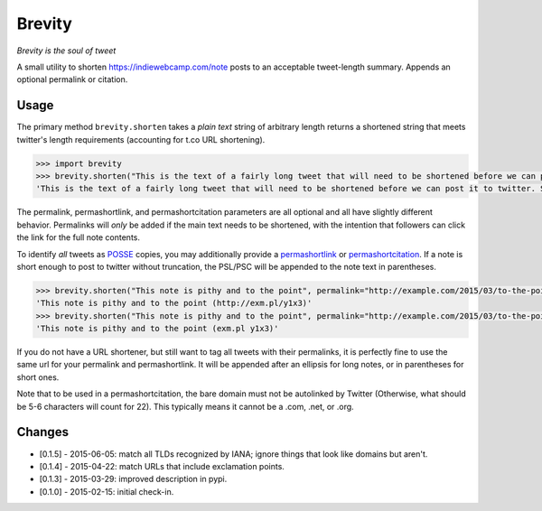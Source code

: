 Brevity
=======

|Build Status|

*Brevity is the soul of tweet*

A small utility to shorten https://indiewebcamp.com/note posts to an
acceptable tweet-length summary. Appends an optional permalink or
citation.

Usage
-----

The primary method ``brevity.shorten`` takes a *plain text* string of
arbitrary length returns a shortened string that meets twitter's length
requirements (accounting for t.co URL shortening).

.. code:: python

    >>> import brevity
    >>> brevity.shorten("This is the text of a fairly long tweet that will need to be shortened before we can post it to twitter. Since it is longer than 140 characters, it will also include an ellipsis and link to the original note.", permalink="http://example.com/2015/03/fairly-long-note")
    'This is the text of a fairly long tweet that will need to be shortened before we can post it to twitter. Since it is… http://example.com/2015/03/fairly-long-note'

The permalink, permashortlink, and permashortcitation parameters are all
optional and all have slightly different behavior. Permalinks will
*only* be added if the main text needs to be shortened, with the
intention that followers can click the link for the full note contents.

To identify *all* tweets as `POSSE <https://indiewebcamp.com/POSSE>`__
copies, you may additionally provide a
`permashortlink <https://indiewebcamp.com/permashortlink>`__ or
`permashortcitation <https://indiewebcamp.com/permashortcitation>`__. If
a note is short enough to post to twitter without truncation, the
PSL/PSC will be appended to the note text in parentheses.

.. code:: python

    >>> brevity.shorten("This note is pithy and to the point", permalink="http://example.com/2015/03/to-the-point", permashortlink="http://exm.pl/y1x3")
    'This note is pithy and to the point (http://exm.pl/y1x3)'
    >>> brevity.shorten("This note is pithy and to the point", permalink="http://example.com/2015/03/to-the-point", permashortcitation="exm.pl y1x3")
    'This note is pithy and to the point (exm.pl y1x3)'

If you do not have a URL shortener, but still want to tag all tweets
with their permalinks, it is perfectly fine to use the same url for your
permalink and permashortlink. It will be appended after an ellipsis for
long notes, or in parentheses for short ones.

Note that to be used in a permashortcitation, the bare domain must not
be autolinked by Twitter (Otherwise, what should be 5-6 characters will
count for 22). This typically means it cannot be a .com, .net, or .org.

Changes
-------

* [0.1.5] - 2015-06-05: match all TLDs recognized by IANA; ignore things that look like domains but aren't.
* [0.1.4] - 2015-04-22: match URLs that include exclamation points.
* [0.1.3] - 2015-03-29: improved description in pypi.
* [0.1.0] - 2015-02-15: initial check-in.


.. |Build Status| image:: https://travis-ci.org/kylewm/brevity.svg
   :target: https://travis-ci.org/kylewm/brevity

